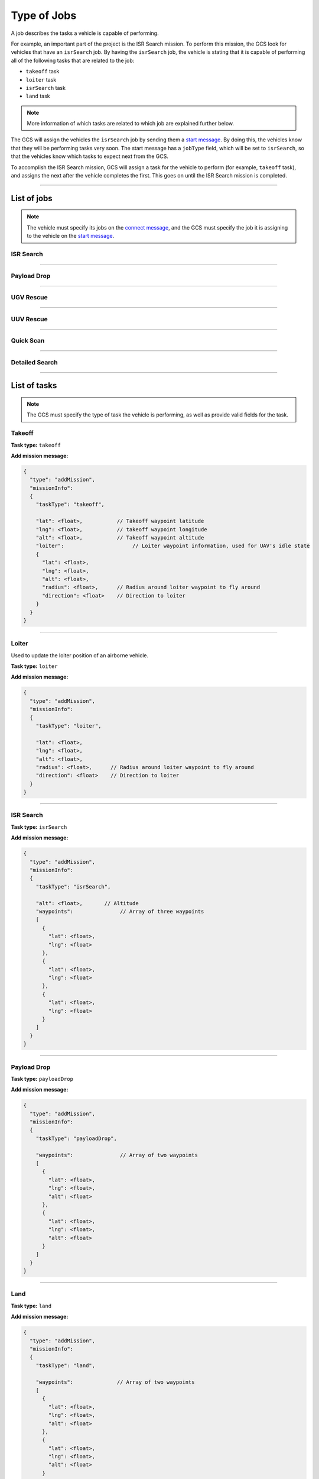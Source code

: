 ============
Type of Jobs
============

A job describes the tasks a vehicle is capable of performing.

For example, an important part of the project is the ISR Search mission. To perform this mission, the GCS look for vehicles that have an ``isrSearch`` job. By having the ``isrSearch`` job, the vehicle is stating that it is capable of performing all of the following tasks that are related to the job:

- ``takeoff`` task
- ``loiter`` task
- ``isrSearch`` task
- ``land`` task

.. note:: More information of which tasks are related to which job are explained further below.

The GCS will assign the vehicles the ``isrSearch`` job by sending them a `start message <messages/gcs-vehicles-messages.html#start-message>`_. By doing this, the vehicles know that they will be performing tasks very soon. The start message has a ``jobType`` field, which will be set to ``isrSearch``, so that the vehicles know which tasks to expect next from the GCS.

To accomplish the ISR Search mission, GCS will assign a task for the vehicle to perform (for example, ``takeoff`` task), and assigns the next after the vehicle completes the first. This goes on until the ISR Search mission is completed.

------------

List of jobs
============

.. note::
  The vehicle must specify its jobs on the `connect message <messages/vehicles-gcs-messages.html#connect-message>`_, and the GCS must specify the job it is assigning to the vehicle on the `start message <messages/gcs-vehicles-messages.html#start-message>`_.

ISR Search
----------

.. confval:: Details

  :job type: ``isrSearch``
  :tasks: Takeoff, Loiter, ISR Search, Land
  :start message:
    .. code-block:: json

      {
        "type": "start",
        "jobType": "isrSearch"
      }

------------

Payload Drop
----------

.. confval:: Details

  :job type: ``payloadDrop``
  :tasks: Takeoff, Loiter, Payload Drop, Land
  :start message:
    .. code-block:: json

      {
        "type": "start",
        "jobType": "payloadDrop"
      }

----------

UGV Rescue
----------

.. confval:: Details

  :job type: ``ugvRescue``
  :tasks: UGV Retrieve Target, Deliver Target
  :start message:
    .. code-block:: json

      {
        "type": "start",
        "jobType": "ugvRescue"
      }

----------

UUV Rescue
----------

.. confval:: Details

  :job type: ``uuvRescue``
  :tasks: UUV Retrieve Target
  :start message:
    .. code-block:: json

      {
        "type": "start",
        "jobType": "uuvRescue"
      }

----------

Quick Scan
----------

.. confval:: Details

  :job type: ``quickScan``
  :tasks: Quick Scan
  :start message:
    .. code-block:: json

      {
        "type": "start",
        "jobType": "quickScan"
      }

---------------

Detailed Search
---------------

.. confval:: Details

  :job type: ``detailedSearch``
  :tasks: Detailed Search
  :start message:
    .. code-block:: json

      {
        "type": "start",
        "jobType": "detailedSearch"
      }

-------------

List of tasks
=============

.. note:: The GCS must specify the type of task the vehicle is performing, as well as provide valid fields for the task.

Takeoff
-------

**Task type:** ``takeoff``

**Add mission message:**

.. code-block:: js

  {
    "type": "addMission",
    "missionInfo":
    {
      "taskType": "takeoff",

      "lat": <float>,           // Takeoff waypoint latitude
      "lng": <float>,           // takeoff waypoint longitude
      "alt": <float>,           // Takeoff waypoint altitude
      "loiter":                      // Loiter waypoint information, used for UAV's idle state
      {
        "lat": <float>,
        "lng": <float>,
        "alt": <float>,
        "radius": <float>,      // Radius around loiter waypoint to fly around
        "direction": <float>    // Direction to loiter
      }
    }
  }

------

Loiter
------

Used to update the loiter position of an airborne vehicle.

**Task type:** ``loiter``

**Add mission message:**

.. code-block:: js

  {
    "type": "addMission",
    "missionInfo":
    {
      "taskType": "loiter",

      "lat": <float>,
      "lng": <float>,
      "alt": <float>,
      "radius": <float>,      // Radius around loiter waypoint to fly around
      "direction": <float>    // Direction to loiter
    }
  }

----------

ISR Search
----------

**Task type:** ``isrSearch``

**Add mission message:**

.. code-block:: js

  {
    "type": "addMission",
    "missionInfo":
    {
      "taskType": "isrSearch",

      "alt": <float>,       // Altitude
      "waypoints":               // Array of three waypoints
      [
        {
          "lat": <float>,
          "lng": <float>
        },
        {
          "lat": <float>,
          "lng": <float>
        },
        {
          "lat": <float>,
          "lng": <float>
        }
      ]
    }
  }

------------

Payload Drop
------------

**Task type:** ``payloadDrop``

**Add mission message:**

.. code-block:: js

  {
    "type": "addMission",
    "missionInfo":
    {
      "taskType": "payloadDrop",

      "waypoints":               // Array of two waypoints
      [
        {
          "lat": <float>,
          "lng": <float>,
          "alt": <float>
        },
        {
          "lat": <float>,
          "lng": <float>,
          "alt": <float>
        }
      ]
    }
  }

----

Land
----

**Task type:** ``land``

**Add mission message:**

.. code-block:: js

  {
    "type": "addMission",
    "missionInfo":
    {
      "taskType": "land",

      "waypoints":              // Array of two waypoints
      [
        {
          "lat": <float>,
          "lng": <float>,
          "alt": <float>
        },
        {
          "lat": <float>,
          "lng": <float>,
          "alt": <float>
        }
      ]
    }
  }

-------------------

UGV Retrieve Target
-------------------

**Task type:** ``retrieveTarget``

**Add mission message:**

.. code-block:: js

  {
    "type": "addMission",
    "missionInfo":
    {
      "taskType": "retrieveTarget",

      "lat": <float>,
      "lng": <float>
    }
  }

--------------

Deliver Target
--------------

**Task type:** ``deliverTarget``

**Add mission message:**

.. code-block:: js

  {
    "type": "addMission",
    "missionInfo":
    {
      "taskType": "deliverTarget",

      "lat": <float>,
      "lng": <float>
    }
  }

-------------------

UUV Retrieve Target
-------------------

**Task type:** ``retrieveTarget``

**Add mission message:**

.. code-block:: js

  {
    "type": "addMission",
    "missionInfo":
    {
      "taskType": "retrieveTarget"
    }
  }

----------

Quick Scan
----------

**Task type:** ``quickScan``

**Add mission message:**

.. code-block:: js

  {
    "type": "addMission",
    "missionInfo":
    {
      "taskType": "quickScan",

      "waypoints":              // Array of four waypoints to determine search area
      [
        {
          "lat": <float>,   // Top left corner of search area
          "lng": <float>
        },
        {
          "lat": <float>,   // Top right corner of search area
          "lng": <float>
        },
        {
          "lat": <float>,   // Bottom left corner of search area
          "lng": <float>
        },
        {
          "lat": <float>,   // Bottom right corner of search area
          "lng": <float>
        }
      ]
    }
  }

---------------

Detailed Search
---------------

**Task type:** ``detailedSearch``

**Add mission message:**

.. code-block:: js

  {
    "type": "addMission",
    "missionInfo":
    {
      "taskType": "detailedSearch",

      "lat": <float>,
      "lng": <float>
    }
  }
